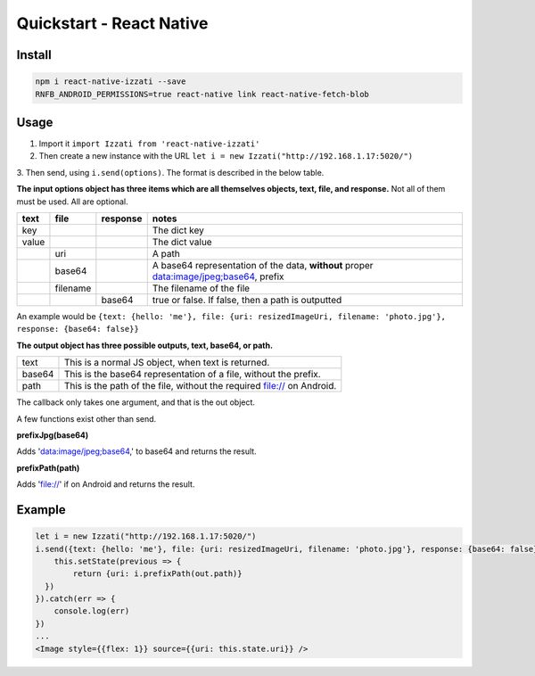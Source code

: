 Quickstart - React Native
==============================

Install
------------

.. code-block:: bash

    npm i react-native-izzati --save
    RNFB_ANDROID_PERMISSIONS=true react-native link react-native-fetch-blob

Usage
-----------

1. Import it ``import Izzati from 'react-native-izzati'``

2. Then create a new instance with the URL ``let i = new Izzati("http://192.168.1.17:5020/")``

3. Then send, using ``i.send(options)``. The format is described in the
below table.

**The input options object has three items which are all themselves objects, text, file, and response.**
Not all of them must be used. All are optional.

+-------+----------+----------+----------------------------------------------------------------------------------------+
| text  | file     | response | notes                                                                                  |
+=======+==========+==========+========================================================================================+
| key   |          |          | The dict key                                                                           |
+-------+----------+----------+----------------------------------------------------------------------------------------+
| value |          |          | The dict value                                                                         |
+-------+----------+----------+----------------------------------------------------------------------------------------+
|       | uri      |          | A path                                                                                 |
+-------+----------+----------+----------------------------------------------------------------------------------------+
|       | base64   |          | A base64 representation of the data, **without** proper data:image/jpeg;base64, prefix |
+-------+----------+----------+----------------------------------------------------------------------------------------+
|       | filename |          | The filename of the file                                                               |
+-------+----------+----------+----------------------------------------------------------------------------------------+
|       |          | base64   | true or false. If false, then a path is outputted                                      |
+-------+----------+----------+----------------------------------------------------------------------------------------+

An example would be ``{text: {hello: 'me'}, file: {uri: resizedImageUri, filename: 'photo.jpg'}, response: {base64: false}}``

**The output object has three possible outputs, text, base64, or path.**

+--------+------------------------------------------------------------------------+
| text   | This is a normal JS object, when text is returned.                     |
+--------+------------------------------------------------------------------------+
| base64 | This is the base64 representation of a file, without the prefix.       |
+--------+------------------------------------------------------------------------+
| path   | This is the path of the file, without the required file:// on Android. |
+--------+------------------------------------------------------------------------+

The callback only takes one argument, and that is the out object.

A few functions exist other than send.

**prefixJpg(base64)**

Adds 'data:image/jpeg;base64,' to base64 and returns the result.

**prefixPath(path)**

Adds 'file://' if on Android and returns the result.

Example
-----------

.. code-block:: javascript

    let i = new Izzati("http://192.168.1.17:5020/")
    i.send({text: {hello: 'me'}, file: {uri: resizedImageUri, filename: 'photo.jpg'}, response: {base64: false}}).then( out => {
        this.setState(previous => {
            return {uri: i.prefixPath(out.path)}
      })
    }).catch(err => {
        console.log(err)
    })
    ...
    <Image style={{flex: 1}} source={{uri: this.state.uri}} />
